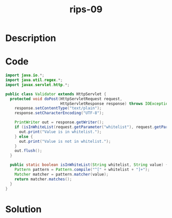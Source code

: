 :PROPERTIES:
:ID:        392d944b-9111-423a-9275-ba92275241cc
:ROAM_REFS: https://blog.tracesec.xyz/2020/01/05/JavaSecCalendar2019-Writeup/
:END:
#+title: rips-09
#+filetags: :vcdb:java:nosolution:

* Description

* Code
#+begin_src java
import java.io.*;
import java.util.regex.*;
import javax.servlet.http.*;

public class Validator extends HttpServlet {
  protected void doPost(HttpServletRequest request,
                        HttpServletResponse response) throws IOException {
    response.setContentType("text/plain");
    response.setCharacterEncoding("UTF-8");

    PrintWriter out = response.getWriter();
    if (isInWhiteList(request.getParameter("whitelist"), request.getParameter("value"))) {
      out.print("Value is in whitelist.");
    } else {
      out.print("Value is not in whitelist.");
    }
    out.flush();
  }

  public static boolean isInWhiteList(String whitelist, String value) {
    Pattern pattern = Pattern.compile("^[" + whitelist + "]+");
    Matcher matcher = pattern.matcher(value);
    return matcher.matches();
  }
}

#+end_src

* Solution
#+begin_src java

#+end_src